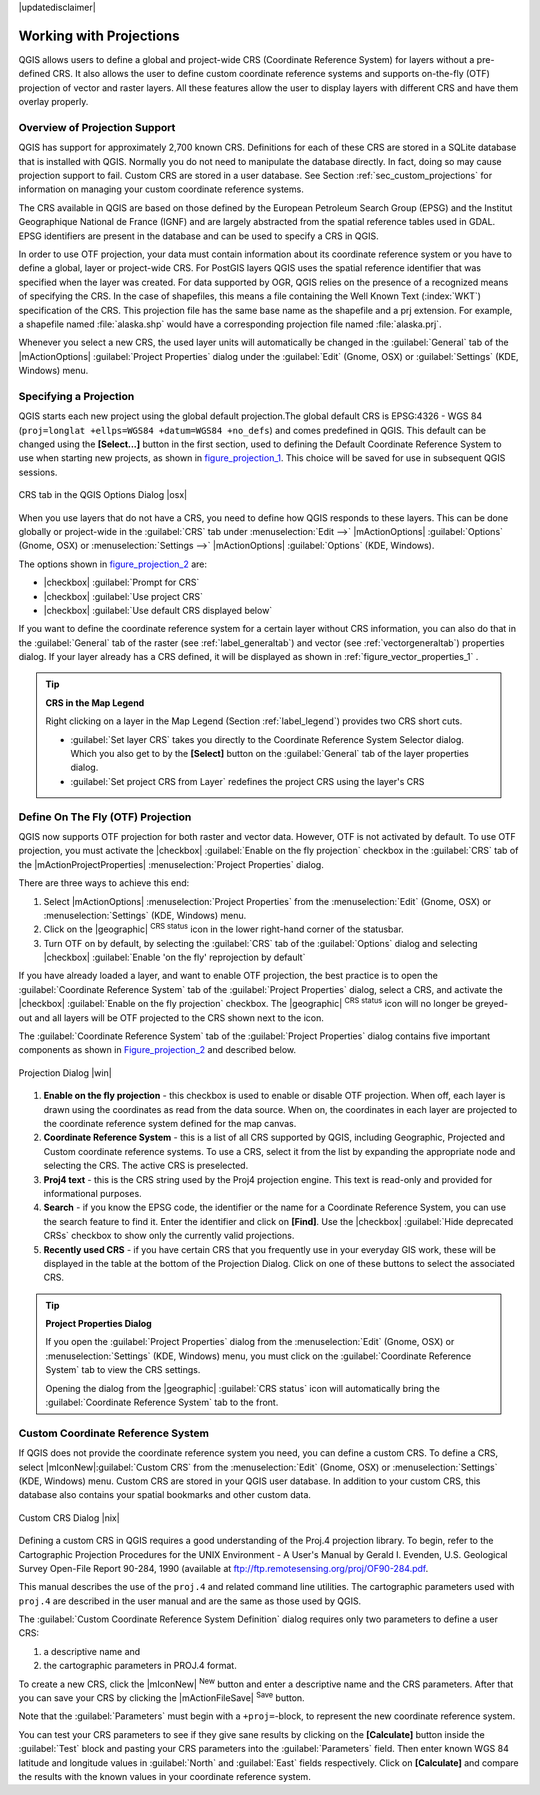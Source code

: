 .. comment out this disclaimer (by putting '.. ' in front of it) if file is uptodate with release

|updatedisclaimer|

.. _`label_projections`:

*************************
Working with Projections 
*************************

.. index:: Projections, CRS, Coordinate_Reference_System

QGIS allows users to define a global and project-wide CRS (Coordinate
Reference System) for layers without a pre-defined CRS. It also allows
the user to define custom coordinate reference systems and supports
on-the-fly (OTF) projection of vector and raster layers. All these
features allow the user to display layers with different CRS and have
them overlay properly.

.. _`label_projoverview`:

Overview of Projection Support
===============================

QGIS has support for approximately 2,700 known CRS. Definitions for
each of these CRS are stored in a SQLite database that is installed with
QGIS. Normally you do not need to manipulate the database directly. In fact,
doing so may cause projection support to fail. Custom CRS are stored in a
user database. See Section :ref:`sec_custom_projections` for
information on managing your custom coordinate reference systems.

.. index:: EPSG, IGNF, European_Petroleom_Search_Group
.. index:: Institut_Geographique_National_de_France

The CRS available in QGIS are based on those defined by the European
Petroleum Search Group (EPSG) and the Institut Geographique
National de France (IGNF) and are largely abstracted 
from the spatial reference tables used in GDAL. EPSG identifiers 
are present in the database and can be used to specify a CRS in QGIS.

In order to use OTF projection, your data must contain information about its
coordinate reference system or you have to define a global, layer or
project-wide CRS. For PostGIS layers QGIS uses the spatial reference
identifier that was specified when the layer was created. For data supported
by OGR, QGIS relies on the presence of a recognized means of specifying
the CRS. In the case of shapefiles, this means a file containing the Well
Known Text (:index:`WKT`) specification of the CRS. This projection file
has the same base name as the shapefile and a prj extension. For example, a
shapefile named :file:`alaska.shp` would have a corresponding projection
file named :file:`alaska.prj`.

Whenever you select a new CRS, the used layer units will automatically be
changed in the :guilabel:`General` tab of the
|mActionOptions| :guilabel:`Project Properties` dialog under the
:guilabel:`Edit` (Gnome, OSX) or :guilabel:`Settings` (KDE, Windows)
menu.

.. index:: default_CRS

Specifying a Projection
=======================

QGIS starts each new project using the global default projection.The
global default CRS is EPSG:4326 - WGS 84 
(``proj=longlat +ellps=WGS84 +datum=WGS84 +no_defs``) and comes predefined in
QGIS. This default can be changed using the **[Select...]** button 
in the first section, used to defining the Default Coordinate Reference System to use when starting new projects, as shown in figure_projection_1_. 
This choice will be saved for use in subsequent QGIS sessions.

.. _figure_projection_1:

.. only:: html

   **Figure Projection 1:**

.. figure:: /static/user_manual/working_with_projections/crsdialog.png
   :align: center
   :width: 40em

   CRS tab in the QGIS Options Dialog |osx|


When you use layers that do not have a CRS, you need to define how
QGIS responds to these layers. This can be done globally or
project-wide in the :guilabel:`CRS` tab under :menuselection:`Edit -->` |mActionOptions| :guilabel:`Options` (Gnome, OSX) or
:menuselection:`Settings -->`  |mActionOptions| :guilabel:`Options`
(KDE, Windows).

The options shown in figure_projection_2_ are:

* |checkbox| :guilabel:`Prompt for CRS` 
* |checkbox| :guilabel:`Use project CRS`
* |checkbox| :guilabel:`Use default CRS displayed below`

If you want to define the coordinate reference system for a certain
layer without CRS information, you can also do that in the :guilabel:`General` tab of the raster (see :ref:`label_generaltab`) and
vector (see :ref:`vectorgeneraltab`) properties dialog. If your
layer already has a CRS defined, it will be displayed as shown in
:ref:`figure_vector_properties_1` .

.. tip:: **CRS in the Map Legend** 

   Right clicking on a layer in the Map Legend (Section :ref:`label_legend`) 
   provides two CRS short cuts.

   * :guilabel:`Set layer CRS` takes you directly to the Coordinate
     Reference System Selector dialog. Which you also get to by the
     **[Select]** button on the :guilabel:`General` tab of the layer
     properties dialog.
   * :guilabel:`Set project CRS from Layer` redefines the project
     CRS using the layer's CRS


.. index:: OTF, On_The_Fly_Projection

.. _`label_projstart`:

Define On The Fly (OTF) Projection
===================================

QGIS now supports OTF projection for both raster and vector
data. However, OTF is not activated by default. To use OTF projection,
you must activate the |checkbox| :guilabel:`Enable on the fly projection` checkbox
in the :guilabel:`CRS` tab of the |mActionProjectProperties|
:menuselection:`Project Properties` dialog.

There are three ways to achieve this end:

#. Select |mActionOptions| :menuselection:`Project Properties` from the
   :menuselection:`Edit` (Gnome, OSX) or :menuselection:`Settings` (KDE, Windows) 
   menu.
#. Click on the |geographic| :sup:`CRS status` icon in the lower 
   right-hand corner of the statusbar.
#. Turn OTF on by default, by selecting the :guilabel:`CRS` tab of the 
   :guilabel:`Options` dialog and selecting |checkbox| 
   :guilabel:`Enable 'on the fly' reprojection by default`


If you have already loaded a layer, and want to enable OTF projection, the
best practice is to open the :guilabel:`Coordinate Reference System` 
tab of the :guilabel:`Project Properties` dialog, select a CRS, and 
activate the |checkbox| :guilabel:`Enable on the fly projection` checkbox. 
The |geographic| :sup:`CRS status` icon will no longer be greyed-out
and all layers will be OTF projected to the CRS shown next to the icon.

The :guilabel:`Coordinate Reference System` tab of the 
:guilabel:`Project Properties` dialog contains five important components as 
shown in Figure_projection_2_ and described below.


.. _figure_projection_2:

.. only:: html

   **Figure Projection 2:**

.. figure:: /static/user_manual/working_with_projections/projectionDialog.png
   :align: center
   :width: 40em

   Projection Dialog |win|

.. index:: Proj4, Proj4_text

#. **Enable on the fly projection** -
   this checkbox is used to enable or disable OTF projection. When off, each
   layer is drawn using the coordinates as read from the data source. When on,
   the coordinates in each layer are projected to the coordinate reference
   system defined for the map canvas.
#. **Coordinate Reference System** - this is a list of all CRS
   supported by QGIS, including Geographic, Projected and Custom coordinate
   reference systems. To use a CRS, select it from the list by expanding
   the appropriate node and selecting the CRS. The active CRS is preselected.
#. **Proj4 text** - this is the CRS string used by the Proj4
   projection engine. This text is read-only and provided for informational
   purposes.
#. **Search** - if you know the EPSG code, the identifier or the name
   for a Coordinate Reference System, you can use the search feature to find it.
   Enter the identifier and click on **[Find]**. Use the |checkbox| 
   :guilabel:`Hide deprecated CRSs` checkbox to show only the currently valid 
   projections.
#. **Recently used CRS** - if you have certain CRS that you frequently
   use in your everyday GIS work, these will be displayed in the table
   at the bottom of the Projection Dialog. Click on one of these buttons to select
   the associated CRS.


.. tip:: **Project Properties Dialog**

   If you open the :guilabel:`Project Properties` dialog from the
   :menuselection:`Edit` (Gnome, OSX) or :menuselection:`Settings`
   (KDE, Windows) menu, you must click on the 
   :guilabel:`Coordinate Reference System` tab to view the CRS settings. 

   Opening the dialog from the |geographic| :guilabel:`CRS status` icon 
   will automatically bring the :guilabel:`Coordinate Reference System` 
   tab to the front.

.. _sec_custom_projections:

Custom Coordinate Reference System
===================================

.. index:: Custom_CRS

If QGIS does not provide the coordinate reference system you need, you
can define a custom CRS. To define a CRS, select |mIconNew|:guilabel:`Custom CRS` from the :menuselection:`Edit` (Gnome, OSX) or 
:menuselection:`Settings` (KDE, Windows) menu.  Custom CRS are stored in your 
QGIS user database. In addition to your custom CRS, this database also contains 
your spatial bookmarks and other custom data.


.. _figure_projection_3:

.. only:: html

   **Figure Projection 3:**

.. figure:: /static/user_manual/working_with_projections/customProjectionDialog.png
   :align: center
   :width: 30em

   Custom CRS Dialog |nix|

.. index:: Proj.4

Defining a custom CRS in QGIS requires a good understanding of the Proj.4
projection library. To begin, refer to the Cartographic Projection Procedures
for the UNIX Environment - A User's Manual by Gerald I. Evenden, U.S.
Geological Survey Open-File Report 90-284, 1990 (available at 
ftp://ftp.remotesensing.org/proj/OF90-284.pdf.

This manual describes the use of the ``proj.4`` and related command line
utilities. The cartographic parameters used with ``proj.4`` are
described in the user manual and are the same as those used by QGIS.

The :guilabel:`Custom Coordinate Reference System Definition` dialog requires
only two parameters to define a user CRS:

#. a descriptive name and
#. the cartographic parameters in PROJ.4 format.

To create a new CRS, click the |mIconNew| :sup:`New` button and enter a
descriptive name and the CRS parameters. After that you can save your CRS by
clicking the |mActionFileSave| :sup:`Save` button.

Note that the :guilabel:`Parameters` must begin with a ``+proj=``-block,
to represent the new coordinate reference system.

You can test your CRS parameters to see if they give sane results by
clicking on the **[Calculate]** button inside the :guilabel:`Test` block
and pasting your CRS parameters into the :guilabel:`Parameters` field. Then enter 
known WGS 84 latitude and longitude values in :guilabel:`North` and :guilabel:`East` 
fields respectively. Click on **[Calculate]** and compare the results with the 
known values in your coordinate reference system.
